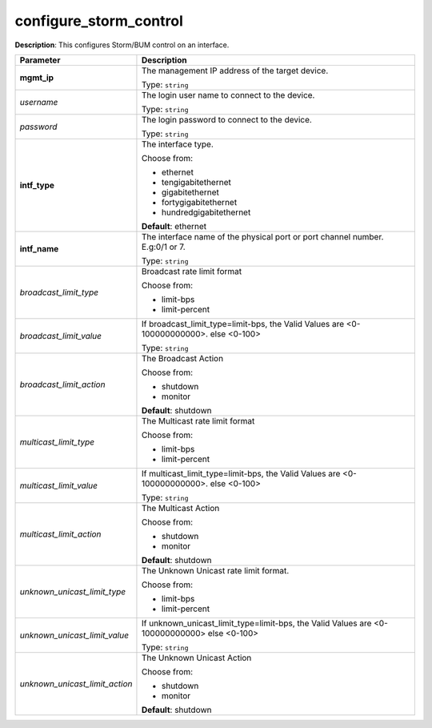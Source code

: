 .. NOTE: This file has been generated automatically, don't manually edit it

configure_storm_control
~~~~~~~~~~~~~~~~~~~~~~~

**Description**: This configures Storm/BUM control on an interface. 

.. table::

   ================================  ======================================================================
   Parameter                         Description
   ================================  ======================================================================
   **mgmt_ip**                       The management IP address of the target device.

                                     Type: ``string``
   *username*                        The login user name to connect to the device.

                                     Type: ``string``
   *password*                        The login password to connect to the device.

                                     Type: ``string``
   **intf_type**                     The interface type.

                                     Choose from:

                                     - ethernet
                                     - tengigabitethernet
                                     - gigabitethernet
                                     - fortygigabitethernet
                                     - hundredgigabitethernet

                                     **Default**: ethernet
   **intf_name**                     The interface name of the physical port or port channel number. E.g:0/1 or 7.

                                     Type: ``string``
   *broadcast_limit_type*            Broadcast rate limit format

                                     Choose from:

                                     - limit-bps
                                     - limit-percent
   *broadcast_limit_value*           If broadcast_limit_type=limit-bps, the Valid Values are <0-100000000000>. else <0-100>

                                     Type: ``string``
   *broadcast_limit_action*          The Broadcast Action

                                     Choose from:

                                     - shutdown
                                     - monitor

                                     **Default**: shutdown
   *multicast_limit_type*            The Multicast rate limit format

                                     Choose from:

                                     - limit-bps
                                     - limit-percent
   *multicast_limit_value*           If multicast_limit_type=limit-bps, the Valid Values are <0-100000000000>. else <0-100>

                                     Type: ``string``
   *multicast_limit_action*          The Multicast Action

                                     Choose from:

                                     - shutdown
                                     - monitor

                                     **Default**: shutdown
   *unknown_unicast_limit_type*      The Unknown Unicast rate limit format.

                                     Choose from:

                                     - limit-bps
                                     - limit-percent
   *unknown_unicast_limit_value*     If unknown_unicast_limit_type=limit-bps, the Valid Values are <0-100000000000> else <0-100>

                                     Type: ``string``
   *unknown_unicast_limit_action*    The Unknown Unicast Action

                                     Choose from:

                                     - shutdown
                                     - monitor

                                     **Default**: shutdown
   ================================  ======================================================================

